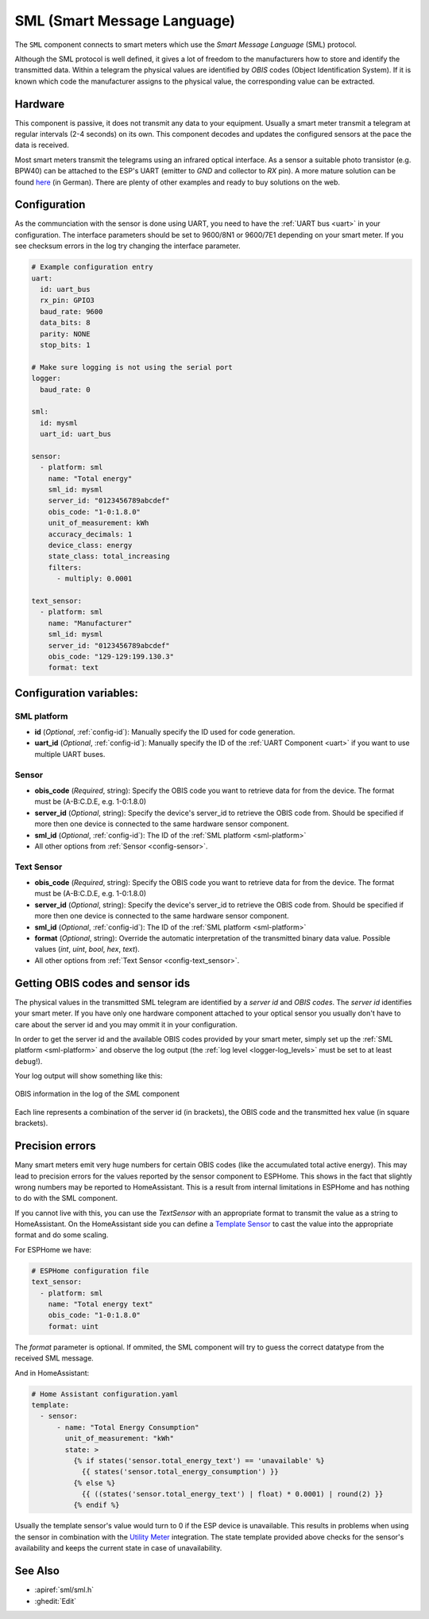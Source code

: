 SML (Smart Message Language)
============================

.. seo::
    :description: Instructions for setting up SML sensors
    :image: sml.svg
    :keywords: sml

The ``SML`` component connects to smart meters which use the *Smart Message Language* (SML) protocol.

Although the SML protocol is well defined, it gives a lot of freedom to the manufacturers how to store
and identify the transmitted data. Within a telegram the physical values are identified by *OBIS* codes
(Object Identification System). If it is known which code the manufacturer assigns to the physical value,
the corresponding value can be extracted.

Hardware
--------

This component is passive, it does not transmit any data to your equipment. Usually a smart meter transmit
a telegram at regular intervals (2-4 seconds) on its own.
This component decodes and updates the configured sensors at the pace the data is received.

Most smart meters transmit the telegrams using an infrared optical interface. As a sensor a  suitable photo
transistor (e.g. BPW40) can be attached to the ESP's UART (emitter to `GND` and collector to `RX` pin). A more
mature solution can be found `here
<https://wiki.volkszaehler.org/hardware/controllers/ir-schreib-lesekopf-ttl-ausgang>`_ (in German).
There are plenty of other examples and ready to buy solutions on the web.

Configuration
-------------

As the communciation with the sensor is done using UART, you need to have the :ref:`UART bus <uart>`
in your configuration. The interface parameters should be set to 9600/8N1 or 9600/7E1 depending on your
smart meter. If you see checksum errors in the log try changing the interface parameter.

.. code-block:: yaml

    # Example configuration entry
    uart:
      id: uart_bus
      rx_pin: GPIO3
      baud_rate: 9600
      data_bits: 8
      parity: NONE
      stop_bits: 1

    # Make sure logging is not using the serial port
    logger:
      baud_rate: 0
  
    sml:
      id: mysml
      uart_id: uart_bus

    sensor:
      - platform: sml
        name: "Total energy"
        sml_id: mysml
        server_id: "0123456789abcdef"
        obis_code: "1-0:1.8.0"
        unit_of_measurement: kWh
        accuracy_decimals: 1
        device_class: energy
        state_class: total_increasing
        filters:
          - multiply: 0.0001

    text_sensor:
      - platform: sml
        name: "Manufacturer"
        sml_id: mysml
        server_id: "0123456789abcdef"
        obis_code: "129-129:199.130.3"
        format: text


Configuration variables:
------------------------

.. _sml-platform:

SML platform
************

- **id** (*Optional*, :ref:`config-id`): Manually specify the ID used for code generation.
- **uart_id** (*Optional*, :ref:`config-id`): Manually specify the ID of the :ref:`UART Component <uart>` if you want
  to use multiple UART buses.

Sensor
******

- **obis_code** (*Required*, string): Specify the OBIS code you want to retrieve data for from the device.
  The format must be (A-B:C.D.E, e.g. 1-0:1.8.0)
- **server_id** (*Optional*, string): Specify the device's server_id to retrieve the OBIS code from. Should be specified if more then one device is connected to the same hardware sensor component.
- **sml_id** (*Optional*, :ref:`config-id`): The ID of the :ref:`SML platform <sml-platform>`
- All other options from :ref:`Sensor <config-sensor>`.

Text Sensor
***********

- **obis_code** (*Required*, string): Specify the OBIS code you want to retrieve data for from the device.
  The format must be (A-B:C.D.E, e.g. 1-0:1.8.0)
- **server_id** (*Optional*, string): Specify the device's server_id to retrieve the OBIS code from. Should be specified if more then one device is connected to the same hardware sensor component.
- **sml_id** (*Optional*, :ref:`config-id`): The ID of the :ref:`SML platform <sml-platform>`
- **format** (*Optional*, string): Override the automatic interpretation of the transmitted binary data value. Possible values (`int`, `uint`, `bool`, `hex`, `text`).
- All other options from :ref:`Text Sensor <config-text_sensor>`.


Getting OBIS codes and sensor ids
---------------------------------

The physical values in the transmitted SML telegram are identified by a *server id* and *OBIS codes*. The *server id*
identifies your smart meter. If you have only one hardware component attached to your optical sensor you usually
don't have to care about the server id and you may ommit it in your configuration.

In order to get the server id and the available OBIS codes provided by your smart meter, simply set up the
:ref:`SML platform <sml-platform>` and observe the log output (the :ref:`log level <logger-log_levels>`
must be set to at least ``debug``!).

Your log output will show something like this:

.. figure:: images/sml-log.png
    :align: center
    :width: 100.0%

    OBIS information in the log of the `SML` component

Each line represents a combination of the server id (in brackets), the OBIS code and the transmitted hex value
(in square brackets).


Precision errors
----------------
Many smart meters emit very huge numbers for certain OBIS codes (like the accumulated total active energy).
This may lead to precision errors for the values reported by the sensor component to ESPHome. This shows in
the fact that slightly wrong numbers may be reported to HomeAssistant. This is a result from internal limitations
in ESPHome and has nothing to do with the SML component.

If you cannot live with this, you can use the `TextSensor` with an appropriate format to transmit the value as
a string to HomeAssistant. On the HomeAssistant side you can define a `Template Sensor <https://www.home-assistant.io/integrations/template/>`_
to cast the value into the appropriate format and do some scaling.

For ESPHome we have:

.. code-block:: yaml

    # ESPHome configuration file
    text_sensor:
      - platform: sml
        name: "Total energy text"
        obis_code: "1-0:1.8.0"
        format: uint

The `format` parameter is optional. If ommited, the SML component will try to guess the correct datatype
from the received SML message.

And in HomeAssistant:

.. code-block:: yaml

    # Home Assistant configuration.yaml
    template:
      - sensor:
          - name: "Total Energy Consumption"
            unit_of_measurement: "kWh"
            state: >
              {% if states('sensor.total_energy_text') == 'unavailable' %}
                {{ states('sensor.total_energy_consumption') }}
              {% else %}
                {{ ((states('sensor.total_energy_text') | float) * 0.0001) | round(2) }}
              {% endif %}

Usually the template sensor's value would turn to 0 if the ESP device is unavailable.
This results in problems when using the sensor in combination with the `Utility Meter <https://www.home-assistant.io/integrations/utility_meter/>`_ integration.
The state template provided above checks for the sensor's availability and keeps the
current state in case of unavailability.


See Also
--------

- :apiref:`sml/sml.h`
- :ghedit:`Edit`
